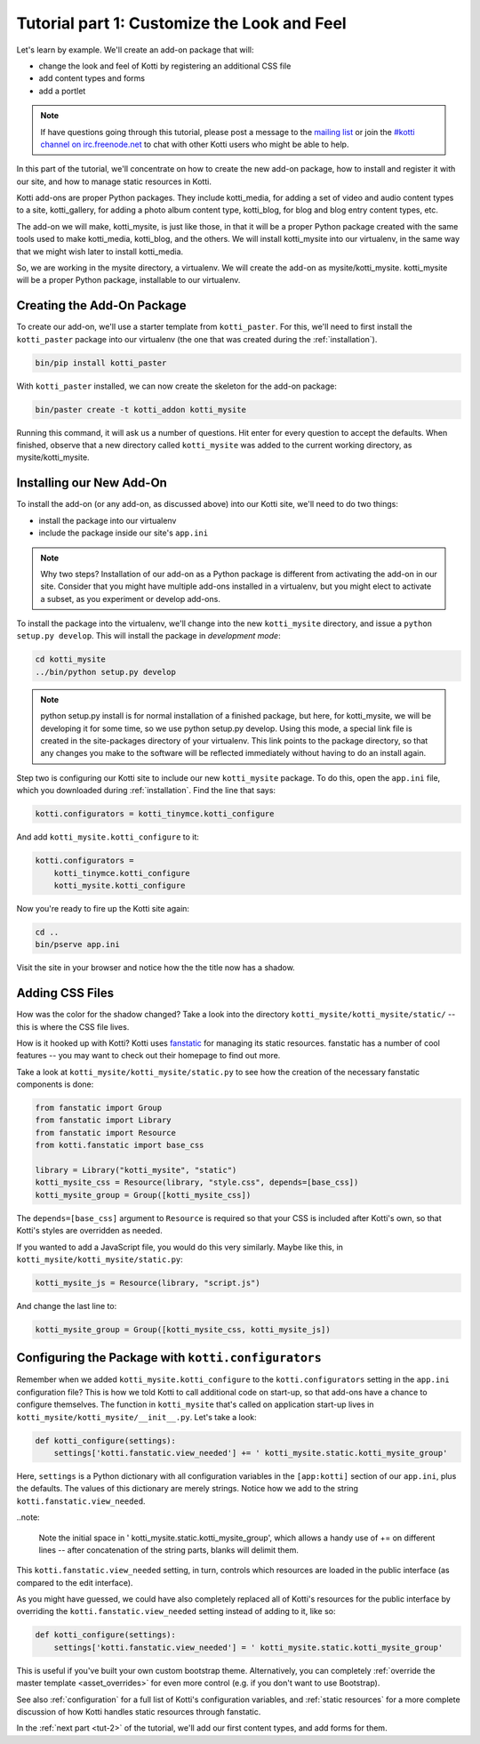 .. _tut-1:

Tutorial part 1: Customize the Look and Feel
============================================

Let's learn by example.  We'll create an add-on package that will:

- change the look and feel of Kotti by registering an additional CSS file
- add content types and forms
- add a portlet

.. note::

    If have questions going through this tutorial, please post
    a message to the `mailing list`__ or join the `#kotti channel on
    irc.freenode.net`__ to chat with other Kotti users who might be
    able to help.

In this part of the tutorial, we'll concentrate on how to create the
new add-on package, how to install and register it with our site, and how
to manage static resources in Kotti.

Kotti add-ons are proper Python packages. They include kotti_media, for
adding a set of video and audio content types to a site, kotti_gallery,
for adding a photo album content type, kotti_blog, for blog and blog entry
content types, etc.

The add-on we will make, kotti_mysite, is just like those, in that it will be
a proper Python package created with the same tools used to make kotti_media,
kotti_blog, and the others. We will install kotti_mysite into our virtualenv,
in the same way that we might wish later to install kotti_media.

So, we are working in the mysite directory, a virtualenv. We will create the
add-on as mysite/kotti_mysite. kotti_mysite will be a proper Python package,
installable to our virtualenv.

__ mailing list: http://groups.google.com/group/kotti
__ irc://irc.freenode.net/#kotti


Creating the Add-On Package
---------------------------

To create our add-on, we'll use a starter template from
``kotti_paster``.  For this, we'll need to first install the
``kotti_paster`` package into our virtualenv (the one that was created
during the :ref:`installation`).

.. code-block:: bash

  bin/pip install kotti_paster

With ``kotti_paster`` installed, we can now create the skeleton for
the add-on package:

.. code-block:: bash

  bin/paster create -t kotti_addon kotti_mysite

Running this command, it will ask us a number of questions.  Hit
enter for every question to accept the defaults.  When finished,
observe that a new directory called ``kotti_mysite`` was added to the
current working directory, as mysite/kotti_mysite.

Installing our New Add-On
-------------------------

To install the add-on (or any add-on, as discussed above) into our Kotti
site, we'll need to do two things:

- install the package into our virtualenv
- include the package inside our site's ``app.ini``

.. note::

  Why two steps?  Installation of our add-on as a Python package is
  different from activating the add-on in our site. Consider that you
  might have multiple add-ons installed in a virtualenv, but you might
  elect to activate a subset, as you experiment or develop add-ons.

To install the package into the virtualenv, we'll change into the new
``kotti_mysite`` directory, and issue a ``python setup.py develop``.
This will install the package in *development mode*:

.. code-block:: bash

  cd kotti_mysite
  ../bin/python setup.py develop

.. note::

  python setup.py install is for normal installation of a finished package,
  but here, for kotti_mysite, we will be developing it for some time, so we
  use python setup.py develop. Using this mode, a special link file is created
  in the site-packages directory of your virtualenv. This link points to the
  package directory, so that any changes you make to the software will be
  reflected immediately without having to do an install again.

Step two is configuring our Kotti site to include our new
``kotti_mysite`` package.  To do this, open the ``app.ini`` file, which
you downloaded during :ref:`installation`.  Find the line that says:

.. code-block:: ini

  kotti.configurators = kotti_tinymce.kotti_configure

And add ``kotti_mysite.kotti_configure`` to it:

.. code-block:: ini

  kotti.configurators =
      kotti_tinymce.kotti_configure
      kotti_mysite.kotti_configure

Now you're ready to fire up the Kotti site again:

.. code-block:: bash

  cd ..
  bin/pserve app.ini

Visit the site in your browser and notice how the the title now has a
shadow.

Adding CSS Files
----------------

How was the color for the shadow changed?  Take a look into the directory
``kotti_mysite/kotti_mysite/static/`` -- this is where the CSS file
lives.

How is it hooked up with Kotti?  Kotti uses fanstatic_ for managing
its static resources.  fanstatic has a number of cool features -- you
may want to check out their homepage to find out more.

Take a look at ``kotti_mysite/kotti_mysite/static.py`` to see how the
creation of the necessary fanstatic components is done:

.. code-block:: python

  from fanstatic import Group
  from fanstatic import Library
  from fanstatic import Resource
  from kotti.fanstatic import base_css

  library = Library("kotti_mysite", "static")
  kotti_mysite_css = Resource(library, "style.css", depends=[base_css])
  kotti_mysite_group = Group([kotti_mysite_css])

The ``depends=[base_css]`` argument to ``Resource`` is required so
that your CSS is included after Kotti's own, so that Kotti's styles are
overridden as needed.

If you wanted to add a JavaScript file, you would do this very
similarly.  Maybe like this, in ``kotti_mysite/kotti_mysite/static.py``:

.. code-block:: python

  kotti_mysite_js = Resource(library, "script.js")

And change the last line to:

.. code-block:: python

  kotti_mysite_group = Group([kotti_mysite_css, kotti_mysite_js])

.. _fanstatic: http://www.fanstatic.org/

Configuring the Package with ``kotti.configurators``
----------------------------------------------------

Remember when we added ``kotti_mysite.kotti_configure`` to the
``kotti.configurators`` setting in the ``app.ini`` configuration file?
This is how we told Kotti to call additional code on start-up, so that
add-ons have a chance to configure themselves.  The function in
``kotti_mysite`` that's called on application start-up lives in
``kotti_mysite/kotti_mysite/__init__.py``.  Let's take a look:

.. code-block:: python

  def kotti_configure(settings):
      settings['kotti.fanstatic.view_needed'] += ' kotti_mysite.static.kotti_mysite_group'

Here, ``settings`` is a Python dictionary with all configuration variables in
the ``[app:kotti]`` section of our ``app.ini``, plus the defaults.  The values
of this dictionary are merely strings.  Notice how we add to the string
``kotti.fanstatic.view_needed``.

..note:

   Note the initial space in ' kotti_mysite.static.kotti_mysite_group', which
   allows a handy use of += on different lines -- after concatenation of the
   string parts, blanks will delimit them.

This ``kotti.fanstatic.view_needed`` setting, in turn, controls which
resources are loaded in the public interface (as compared to the edit
interface).

As you might have guessed, we could have also completely replaced all
of Kotti's resources for the public interface by overriding the
``kotti.fanstatic.view_needed`` setting instead of adding to it, like
so:

.. code-block:: python

  def kotti_configure(settings):
      settings['kotti.fanstatic.view_needed'] = ' kotti_mysite.static.kotti_mysite_group'

This is useful if you've built your own custom bootstrap theme.
Alternatively, you can completely :ref:`override the master template
<asset_overrides>` for even more control (e.g. if you don't want to
use Bootstrap).

See also :ref:`configuration` for a full list of Kotti's configuration
variables, and :ref:`static resources` for a more complete discussion
of how Kotti handles static resources through fanstatic.

In the :ref:`next part <tut-2>` of the tutorial, we'll add our first
content types, and add forms for them.
